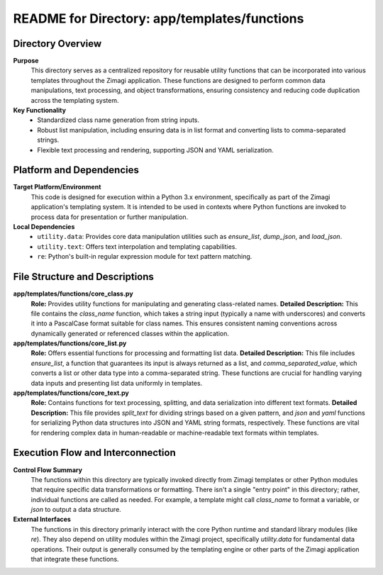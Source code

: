 =====================================================
README for Directory: app/templates/functions
=====================================================

Directory Overview
------------------

**Purpose**
   This directory serves as a centralized repository for reusable utility functions that can be incorporated into various templates throughout the Zimagi application. These functions are designed to perform common data manipulations, text processing, and object transformations, ensuring consistency and reducing code duplication across the templating system.

**Key Functionality**
   *  Standardized class name generation from string inputs.
   *  Robust list manipulation, including ensuring data is in list format and converting lists to comma-separated strings.
   *  Flexible text processing and rendering, supporting JSON and YAML serialization.

Platform and Dependencies
-------------------------

**Target Platform/Environment**
   This code is designed for execution within a Python 3.x environment, specifically as part of the Zimagi application's templating system. It is intended to be used in contexts where Python functions are invoked to process data for presentation or further manipulation.

**Local Dependencies**
   *  ``utility.data``: Provides core data manipulation utilities such as `ensure_list`, `dump_json`, and `load_json`.
   *  ``utility.text``: Offers text interpolation and templating capabilities.
   *  ``re``: Python's built-in regular expression module for text pattern matching.

File Structure and Descriptions
-------------------------------

**app/templates/functions/core_class.py**
     **Role:** Provides utility functions for manipulating and generating class-related names.
     **Detailed Description:** This file contains the `class_name` function, which takes a string input (typically a name with underscores) and converts it into a PascalCase format suitable for class names. This ensures consistent naming conventions across dynamically generated or referenced classes within the application.

**app/templates/functions/core_list.py**
     **Role:** Offers essential functions for processing and formatting list data.
     **Detailed Description:** This file includes `ensure_list`, a function that guarantees its input is always returned as a list, and `comma_separated_value`, which converts a list or other data type into a comma-separated string. These functions are crucial for handling varying data inputs and presenting list data uniformly in templates.

**app/templates/functions/core_text.py**
     **Role:** Contains functions for text processing, splitting, and data serialization into different text formats.
     **Detailed Description:** This file provides `split_text` for dividing strings based on a given pattern, and `json` and `yaml` functions for serializing Python data structures into JSON and YAML string formats, respectively. These functions are vital for rendering complex data in human-readable or machine-readable text formats within templates.

Execution Flow and Interconnection
----------------------------------

**Control Flow Summary**
   The functions within this directory are typically invoked directly from Zimagi templates or other Python modules that require specific data transformations or formatting. There isn't a single "entry point" in this directory; rather, individual functions are called as needed. For example, a template might call `class_name` to format a variable, or `json` to output a data structure.

**External Interfaces**
   The functions in this directory primarily interact with the core Python runtime and standard library modules (like `re`). They also depend on utility modules within the Zimagi project, specifically `utility.data` for fundamental data operations. Their output is generally consumed by the templating engine or other parts of the Zimagi application that integrate these functions.
